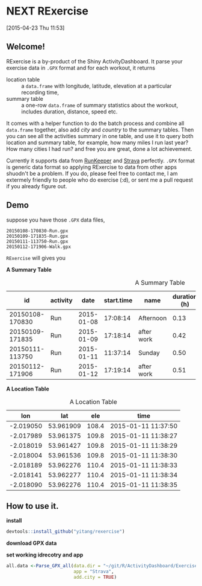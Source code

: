 * NEXT RExercise
:LOGBOOK:  
CLOCK: [2015-04-23 Thu 19:32]--[2015-04-23 Thu 20:22] =>  0:50
CLOCK: [2015-04-23 Thu 12:11]--[2015-04-23 Thu 14:31] =>  2:20
CLOCK: [2015-04-23 Thu 11:53]--[2015-04-23 Thu 11:59] =>  0:06
:END:      
[2015-04-23 Thu 11:53]

** Welcome! 
RExercise is a by-product of the Shiny ActivityDashboard. It parse your exercise data in =.GPX= format and for each workout, it returns 
- location table :: a =data.frame= with longitude, latitude, elevation at a particular recording time,
- summary table :: a one-row =data.frame= of summary statistics about the workout, includes duration, distance, speed etc. 

It comes with a helper function to do the batch process and combine all =data.frame= together, also add /city/ and /country/ to the summary tables.  Then you can see all the activities summary in one table, and use it to query both location and summary table, for example, how many miles I run last year? How many cities I had run? and free you are great, done a lot achievement. 

Currently it supports data from [[http://runkeeper.com/][RunKeeper]] and [[https://www.strava.com/dashboard][Strava]] perfectly.  =.GPX= format is generic data format so applying RExercise to data from other apps shuodn't be a problem.  If you do, please feel free to contact me, I am extermely friendly to people who do exercise (:d), or sent me a pull request if you already figure out. 

** Demo 

suppose you have those =.GPX= data files, 
#+begin_example
20150108-170830-Run.gpx 
20150109-171835-Run.gpx 
20150111-113750-Run.gpx 
20150112-171906-Walk.gpx
#+end_example

=RExercise= will gives you
#+begin_center
*A Summary Table*
#+end_center

#+caption: A Summary Table 
|              id | activity |       date | start.time | name       | duration (h) | distance (km) | speed (km/h) | elevation (m) | climb (m) |
|-----------------+----------+------------+------------+------------+--------------+---------------+--------------+---------------+-----------|
| 20150108-170830 | Run      | 2015-01-08 |   17:08:14 | Afternoon  |         0.13 |          0.74 |          5.4 |         109.0 |      11.1 |
| 20150109-171835 | Run      | 2015-01-09 |   17:18:14 | after work |         0.42 |          3.33 |          7.9 |         110.5 |      60.1 |
| 20150111-113750 | Run      | 2015-01-11 |   11:37:14 | Sunday     |         0.50 |          4.25 |          8.4 |         130.6 |     136.6 |
| 20150112-171906 | Run      | 2015-01-12 |   17:19:14 | after work |         0.51 |          4.08 |          7.9 |         110.4 |      88.6 |

#+begin_center
*A Location Table*
#+end_center
#+caption: A Location Table
|       lon |       lat |   ele | time                |
|-----------+-----------+-------+---------------------|
| -2.019050 | 53.961909 | 108.4 | 2015-01-11 11:37:50 |
| -2.017989 | 53.961375 | 109.8 | 2015-01-11 11:38:27 |
| -2.018019 | 53.961427 | 109.8 | 2015-01-11 11:38:29 |
| -2.018004 | 53.961536 | 109.8 | 2015-01-11 11:38:30 |
| -2.018189 | 53.962276 | 110.4 | 2015-01-11 11:38:33 |
| -2.018141 | 53.962277 | 110.4 | 2015-01-11 11:38:34 |
| -2.018090 | 53.962276 | 110.4 | 2015-01-11 11:38:35 |


** How to use it.

*install* 
#+begin_src R
devtools::install_github("yitang/rexercise")
#+end_src

*download GPX data*

*set working idrecotry and app* 
#+begin_src R
all.data <-Parse_GPX_all(data.dir = "~/git/R/ActivityDashboard/ExerciseData/Strave/",
                         app = "Strava",
                         add.city = TRUE) 
#+end_src



